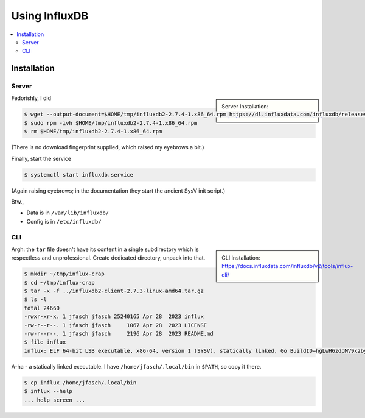 Using InfluxDB
==============

.. contents::
   :local:

Installation
------------

Server
......

.. sidebar::

   Server Installation:
   https://docs.influxdata.com/influxdb/v2/install/

Fedorishly, I did

.. code-block:: console

   $ wget --output-document=$HOME/tmp/influxdb2-2.7.4-1.x86_64.rpm https://dl.influxdata.com/influxdb/releases/influxdb2-2.7.4-1.x86_64.rpm
   $ sudo rpm -ivh $HOME/tmp/influxdb2-2.7.4-1.x86_64.rpm
   $ rm $HOME/tmp/influxdb2-2.7.4-1.x86_64.rpm

(There is no download fingerprint supplied, which raised my eyebrows a
bit.)

Finally, start the service

.. code-block:: console

   $ systemctl start influxdb.service 

(Again raising eyebrows; in the documentation they start the ancient
SysV init script.)

Btw., 

* Data is in ``/var/lib/influxdb/``
* Config is in ``/etc/influxdb/``

CLI
...

.. sidebar::

   CLI Installation:
   https://docs.influxdata.com/influxdb/v2/tools/influx-cli/

.. code-block:: console
   :caption: Download ``tar`` file

   $ wget --output-document=$HOME/tmp/influxdb2-client-2.7.3-linux-amd64.tar.gz https://dl.influxdata.com/influxdb/releases/influxdb2-client-2.7.3-linux-amd64.tar.gz
   $ tar -t -f $HOME/tmp/influxdb2-client-2.7.3-linux-amd64.tar.gz
   
Argh: the ``tar`` file doesn't have its content in a single
subdirectory which is respectless and unprofessional. Create dedicated
directory, unpack into that.

.. code-block:: console

   $ mkdir ~/tmp/influx-crap
   $ cd ~/tmp/influx-crap
   $ tar -x -f ../influxdb2-client-2.7.3-linux-amd64.tar.gz
   $ ls -l 
   total 24660
   -rwxr-xr-x. 1 jfasch jfasch 25240165 Apr 28  2023 influx
   -rw-r--r--. 1 jfasch jfasch     1067 Apr 28  2023 LICENSE
   -rw-r--r--. 1 jfasch jfasch     2196 Apr 28  2023 README.md
   $ file influx 
   influx: ELF 64-bit LSB executable, x86-64, version 1 (SYSV), statically linked, Go BuildID=hgLwH6zdpMV9xzby8Jfl/mZkurGFHWhWMO3nC3kre/JZi3O3DZG5GLKLHJiw1g/dWjuVh4yaNwx-vlVvxhK, with debug_info, not stripped

A-ha - a statically linked executable. I have
``/home/jfasch/.local/bin`` in ``$PATH``, so copy it there.

.. code-block:: console

   $ cp influx /home/jfasch/.local/bin
   $ influx --help
   ... help screen ...
